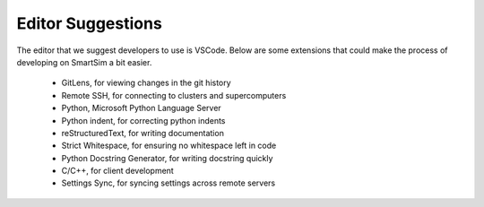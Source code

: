
******************
Editor Suggestions
******************


The editor that we suggest developers to use is VSCode. Below are some extensions that
could make the process of developing on SmartSim a bit easier.

 - GitLens, for viewing changes in the git history
 - Remote SSH, for connecting to clusters and supercomputers
 - Python, Microsoft Python Language Server
 - Python indent, for correcting python indents
 - reStructuredText, for writing documentation
 - Strict Whitespace, for ensuring no whitespace left in code
 - Python Docstring Generator, for writing docstring quickly
 - C/C++, for client development
 - Settings Sync, for syncing settings across remote servers
